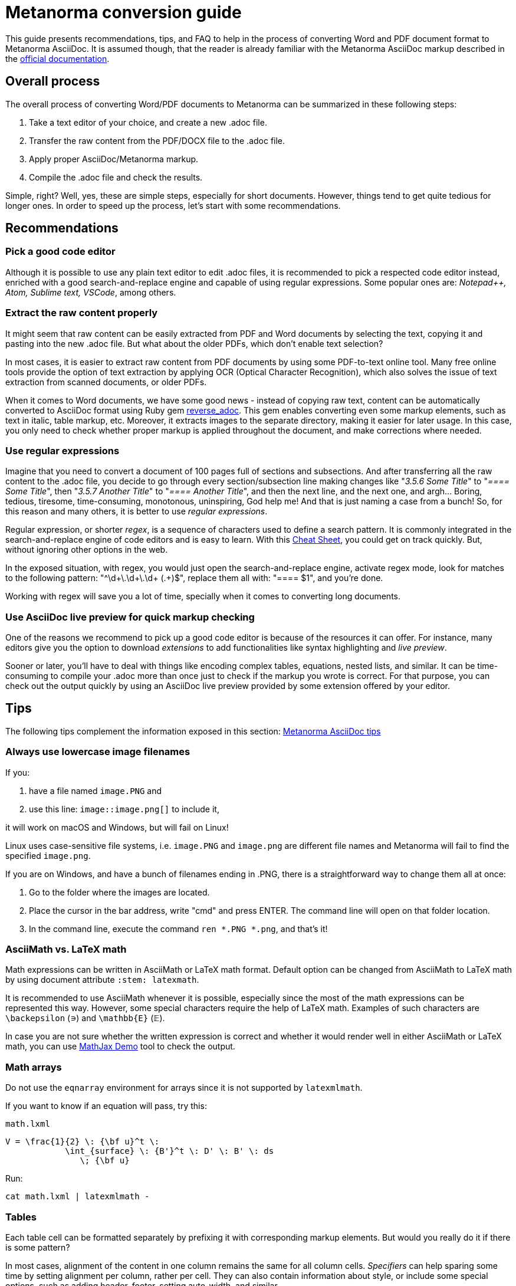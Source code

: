 = Metanorma conversion guide

This guide presents recommendations, tips, and FAQ to help in the process of converting Word and PDF document format to Metanorma AsciiDoc. It is assumed though, that the reader is already familiar with the Metanorma AsciiDoc markup described in the link:https://www.metanorma.com/author/[official documentation].


== Overall process

The overall process of converting Word/PDF documents to Metanorma can be summarized in these following steps:

. Take a text editor of your choice, and create a new .adoc file.
. Transfer the raw content from the PDF/DOCX file to the .adoc file.
. Apply proper AsciiDoc/Metanorma markup.
. Compile the .adoc file and check the results.

Simple, right? Well, yes, these are simple steps, especially for short documents. However, things tend to get quite tedious for longer ones. In order to speed up the process, let's start with some recommendations.

== Recommendations

=== Pick a good code editor

Although it is possible to use any plain text editor to edit .adoc files, it is recommended to pick a respected code editor instead, enriched with a good search-and-replace engine and capable of using regular expressions. Some popular ones are: _Notepad++, Atom, Sublime text, VSCode_, among others.

=== Extract the raw content properly

It might seem that raw content can be easily extracted from PDF and Word documents by selecting the text, copying it and pasting into the new .adoc file. But what about the older PDFs, which don't enable text selection?

In most cases, it is easier to extract raw content from PDF documents by using some PDF-to-text online tool. Many free online tools provide the option of text extraction by applying OCR (Optical Character Recognition), which also solves the issue of text extraction from scanned documents, or older PDFs.

When it comes to Word documents, we have some good news - instead of copying raw text, content can be automatically converted to AsciiDoc format using Ruby gem https://github.com/metanorma/reverse_adoc[reverse_adoc]. This gem enables converting even some markup elements, such as text in italic, table markup, etc. Moreover, it extracts images to the separate directory, making it easier for later usage. In this case, you only need to check whether proper markup is applied throughout the document, and make corrections where needed.

=== Use regular expressions

Imagine that you need to convert a document of 100 pages full of sections and subsections. And after transferring all the raw content to the .adoc file, you decide to go through every section/subsection line making changes like "_3.5.6 Some Title_" to "_==== Some Title_", then "_3.5.7 Another Title_" to "_==== Another Title_", and then the next line, and the next one, and argh... Boring, tedious, tiresome, time-consuming, monotonous, uninspiring, God help me! And that is just naming a case from a bunch! So, for this reason and many others, it is better to use _regular expressions_. 

Regular expression, or shorter _regex_, is a sequence of characters used to define a search pattern. It is commonly integrated in the search-and-replace engine of code editors and is easy to learn. With this link:https://www.rexegg.com/regex-quickstart.html[Cheat Sheet], you could get on track quickly. But, without ignoring other options in the web.

In the exposed situation, with regex, you would just open the search-and-replace engine, activate regex mode, look for matches to the following pattern: "^\d+\.\d+\.\d+ (.+)$", replace them all with: "==== $1", and you're done.

Working with regex will save you a lot of time, specially when it comes to converting long documents.


=== Use AsciiDoc live preview for quick markup checking

One of the reasons we recommend to pick up a good code editor is because of the resources it can offer. For instance, many editors give you the option to download _extensions_ to add functionalities like syntax highlighting and _live preview_.

Sooner or later, you'll have to deal with things like encoding complex tables, equations, nested lists, and similar. It can be time-consuming to compile your .adoc more than once just to check if the markup you wrote is correct. For that purpose, you can check out the output quickly by using an AsciiDoc live preview provided by some extension offered by your editor.


== Tips

The following tips complement the information exposed in this section: link:https://www.metanorma.com/author/ref/asciidoc-tips/[Metanorma AsciiDoc tips]

=== Always use lowercase image filenames

If you:

. have a file named `image.PNG` and
. use this line: `image::image.png[]` to include it,

it will work on macOS and Windows, but will fail on Linux!

Linux uses case-sensitive file systems, i.e. `image.PNG` and `image.png` are different file names
and Metanorma will fail to find the specified `image.png`.

If you are on Windows, and have a bunch of filenames ending in .PNG, there is a straightforward way to change them all at once:

1. Go to the folder where the images are located.
2. Place the cursor in the bar address, write "cmd" and press ENTER. The command line will open on that folder location.
3. In the command line, execute the command `ren *.PNG *.png`, and that's it!


=== AsciiMath vs. LaTeX math

Math expressions can be written in AsciiMath or LaTeX math format. Default option can be changed from AsciiMath to LaTeX math by using document attribute `:stem: latexmath`.

It is recommended to use AsciiMath whenever it is possible, especially since the most of the math expressions can be represented this way. However, some special characters require the help of LaTeX math. Examples of such characters are `\backepsilon` (∍) and `\mathbb{E}` (𝔼). 

In case you are not sure whether the written expression is correct and whether it would render well in either AsciiMath or LaTeX math, you can use https://www.mathjax.org/#demo[MathJax Demo] tool to check the output.


=== Math arrays

Do not use the `eqnarray` environment for arrays since it is not supported by `latexmlmath`.

If you want to know if an equation will pass, try this:

`math.lxml`
[source,latex]
----
V = \frac{1}{2} \: {\bf u}^t \:
            \int_{surface} \: {B'}^t \: D' \: B' \: ds
               \; {\bf u}
----

Run:

[source,sh]
----
cat math.lxml | latexmlmath -
----


=== Tables

Each table cell can be formatted separately by prefixing it with corresponding markup elements. But would you really do it if there is some pattern?

In most cases, alignment of the content in one column remains the same for all column cells. _Specifiers_ can help sparing some time by setting alignment per column, rather per cell. They can also contain information about style, or include some special options, such as adding header, footer, setting auto-width, and similar.

Following example illustrates the usage of _specifier_, which left-aligns the first column and prefixes all its cells with `a` to indicate their content should be interpreted as an AsciiDoc content. It horizontally centers the second column and right-aligns the third one, while adding a header option. 

[source,asciidoc]
----
[cols="<a,^,>",options="header"]
|===
| Column 1 | Column 2 | Column 3

| left aligned | centered | right aligned
|===
----

NOTE: Header should always be separated from the rest of the table content by a blank line, in order to properly render long tables, whose header should be repeated at each new page.

=== Unnumbering elements

The attribute `%unnumbered` is used to remove the numbering from elements like: equation blocks, figures, tables, notes, examples, and code blocks. However, it cannot be used for sections and subsections.

[source,asciidoctor]
.Example of unnumbering elements
----
//Unnumbered image
[%unnumbered]
.Caption image
image::filename.png[]

//Unnumbered table
.Caption table
[%unnumbered]
|===
| This | is 
| a | table
|===

//Unnumbered equation
[stem%unnumbered]
++++
y = x^2
++++
----

=== Removing title from sections and subsections

In case some section or subsection needs to be unnumbered and untitled, you can use `\{blank}` attribute to achieve that.

[source,asciidoctor]
.Example of using `\{blank}` attribute
----
//Blank section
== {blank}
Text

//Blank subsection
=== {blank}
Text
----

=== Escaping characters

Like in normal AsciiDoc, you can escape special characters by prefixing the backslash (`\`) character to the character you want to escape. But, until certain point. There are some cases where this approach will not work. For instance, if you wanted to render a double hyphen `--` instead of an em-dash `—`, you wouldn't be able to do it with `\--` (like in normal Asciidoc). Instead of that, you could use the _Zero Width Non Joiner_ entity `\&#x200c;`, applied like this: `-\&#x200c;-`, which would result in `--`. 

In general terms, you can try escaping by using backslash first, and if that doesn't happen to work, use `\&#x200c;` instead.


== FAQ

=== How can I nest additional content to a list item?

This is a recurrent situation indeed, and it can be handled by using open blocks:

[source,asciidoctor]
----
--
This is an open block
--
----

Which, along with the concatenation character `+`, can be used in the following form:

[source,asciidoctor]
.List item with block concatenation
----
. This line is a list item.
+
--
And this line is concatenated to the list item by using an open block.
--
----

.Result: List item with block concatenation
image::images/faq-1.png[]


You can basically put any markup into the concatenated open block: paragraphs, notes, examples, tables, lists, etc.


=== How can I nest additional elements in a table?

If you were wondering whether nesting elements in a table is allowed, the answer is yes. Figures, sourcecodes, math expressions and item lists can be added to a table. Cell which needs to contain such a content has to be prefixed with an `a`, so the processor can interpret it as AsciiDoc content.

The example of nesting a figure and an item list in a table is shown below. Other additional elements can be nested analogously.

[source,asciidoc]
----
|===
//Nesting an unnumbered figure
a| [%unnumbered]
image::image01.png[]

//Nesting an item list
a| Some text

* item 1
* item 2
|===
----

NOTE: When nesting an item list in a table cell, one blank line needs to be present before the first asterisk (`*`) or dot (`.`) used as an indicator for the first item on a list.

=== Why sometimes I get extremely wide tables in DOC output?

This happens because there is one or more cells containing long string characters that make the table wide beyond the borders of the page. In that case, you would need to include the `:break-up-urls-in-tables:` attribute in the preamble in order to divide in lines any long string characters, and thus, shrink the table.





